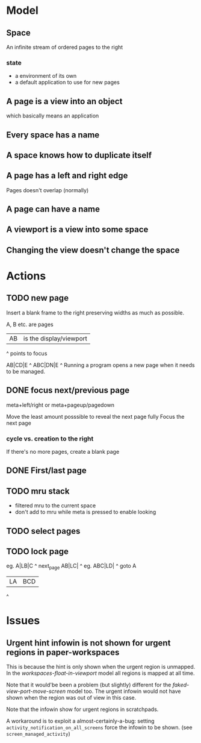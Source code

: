 * Model
** Space
An infinite stream of ordered pages to the right
*** state
- a environment of its own
- a default application to use for new pages
** A page is a view into an object
which basically means an application
** Every space has a name
** A space knows how to duplicate itself
** A page has a left and right edge
Pages doesn't overlap (normally)
** A page can have a name
** A viewport is a view into some space
** Changing the view doesn't change the space



* Actions
** TODO new page 

Insert a blank frame to the right preserving widths as much as possible.

A, B etc. are pages

|AB| is the display/viewport

^ points to focus

 AB|CD|E
     ^
ABC|DN|E
     ^
Running a program opens a new page when it needs to be managed.
** DONE focus next/previous page
   CLOSED: [2017-02-15 Wed 12:48]
meta+left/right or meta+pageup/pagedown



Move the least amount posssible to reveal the next page fully
Focus the next page
*** cycle vs. creation to the right
If there's no more pages, create a blank page
** DONE First/last page
   CLOSED: [2017-02-15 Wed 12:48]
** TODO mru stack
- filtered mru to the current space
- don't add to mru while meta is pressed to enable looking

** TODO select pages
** TODO lock page

eg. 
A|LB|C
   ^
next_page
AB|LC|
    ^
eg.
ABC|LD|
     ^
goto A
|LA|BCD
  ^

* Issues
** Urgent hint infowin is not shown for urgent regions in paper-workspaces
   This is because the hint is only shown when the urgent region is unmapped. In the /workspaces-float-in-viewport/ model all regions is mapped at all time.

   Note that it would'be been a problem (but slightly) different for the /faked-view-port-move-screen/ model too. The urgent infowin would not have shown when the region was out of view in this case.

   Note that the infowin show for urgent regions in scratchpads.

   A workaround is to exploit a almost-certainly-a-bug: setting ~activity_notification_on_all_screens~ force the infowin to be shown. (see ~screen_managed_activity~)

